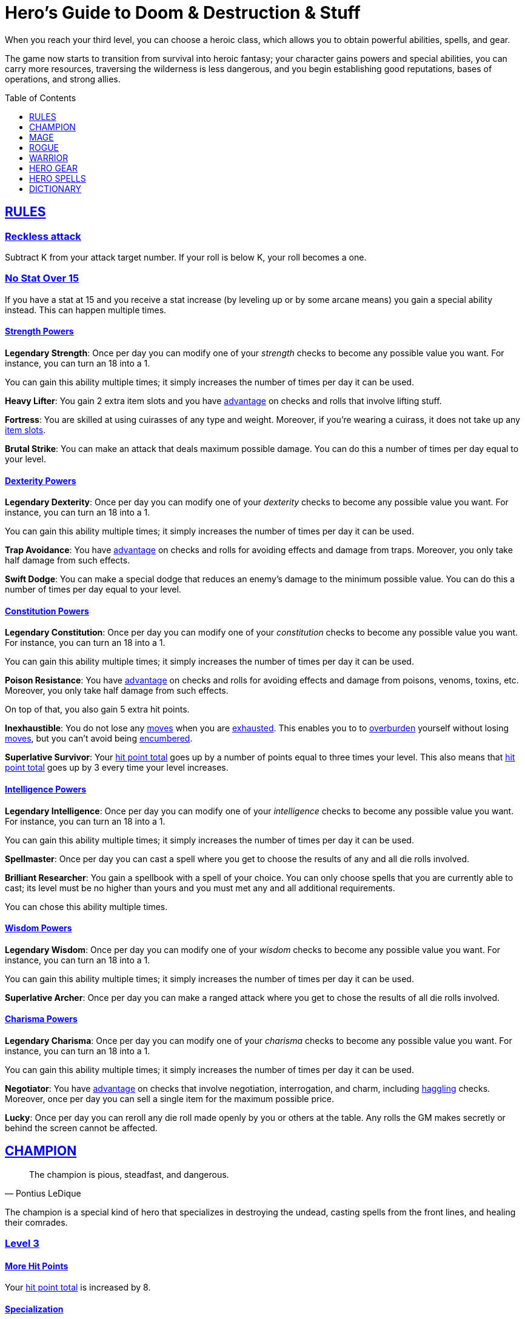 = Hero's Guide to Doom & Destruction & Stuff
// {{{ VARIABLES
:stylesheet: style.css
:doctype: book
:icons: font
:sectlinks:
:toc:
:toclevels: 1
:toc-placement!:
:experimental:
:stem:
:xrefstyle: full


:A: xref:adventure#
:E: xref:elite#
:X: xref:adventurer#X[x]
:elites: xref:elites#[Elite's Guide to Doom & Destruction & Stuff]
:one: xref:adventurer#nat1[One]
:twenty: xref:adventurer#nat20[Twenty]
:action: xref:adventurer#_actions[action]
:advantage: xref:adventurer#advantage[advantage]
:adventurers_ability: xref:adventurer#_adventurers_special_ability[adventurer's ability]
:adversarial: xref:adventurer#adversarial[adversarial]
:armorer: xref:adventurer#armorer[armorer]
:backstabber: xref:adventurer#backstabber[backstabber]
:basic: xref:adventurer#basic[basic]
:consumption: xref:adventurer#consumption_check[consumption]
:consumption_check: xref:adventurer#consumption_check[consumption check]
:consumption_checks: xref:adventurer#consumption_check[consumption checks]
:critical_hit: xref:adventurer#_critical_hits[critical hit]
:difficult: xref:adventurer#difficult[difficult]
:encumbered: xref:adventurer#encumbered[encumbered]
:overburden: xref:adventurer#overburden[overburden]
:exhausted: xref:adventurer#exhausted[exhausted]
:haggling: xref:adventurer#haggling_check[haggling]
:heal4: xref:adventurer#_heal_x[Heal 4]
:heal5: xref:adventurer#_heal_x[Heal 5]
:hit_point_total: xref:adventurer#hit_point_total[hit point total]
:item_slot: xref:adventurer#item_slots[item slot]
:item_slots: xref:adventurer#item_slots[item slots]
:kosh: xref:adventurer#kosh[kosh]
:move: xref:adventurer#moves[move]
:moves: xref:adventurer#moves[moves]
:nat1: xref:adventurer#nat1[1]
:nat20: xref:adventurer#nat20[20]
:on_fire: xref:adventurer#on_fire[on_fire]
:prone: xref:adventurer#prone[prone]
:restrained: xref:adventurer#restrained[restrained]
:ritual: xref:adventurer#ritual[ritual]
:shady: xref:adventurer#shady[shady]
:trauma_table: xref:adventurer#trauma_table[trauma table]
:usage_point: xref:adventurer#usage_points[usage point]
:usage_points: xref:adventurer#usage_points[usage points]
// }}}

When you reach your third level, you can choose a heroic class, which allows
you to obtain powerful abilities, spells, and gear.

The game now starts to transition from survival into heroic fantasy; your
character gains powers and special abilities, you can carry more resources,
traversing the wilderness is less dangerous, and you begin establishing good
reputations, bases of operations, and strong allies.

toc::[]

// {{{ RULES
== RULES

=== Reckless attack
Subtract K from your attack target number. If your roll is below K, your roll
becomes a one.

=== No Stat Over 15
If you have a stat at 15 and you receive a stat increase (by leveling up or by
some arcane means) you gain a special ability instead. This can happen multiple
times.

==== Strength Powers

*Legendary Strength*:
Once per day you can modify one of your __strength__ checks to become any
possible value you want. For instance, you can turn an 18 into a 1.

You can gain this ability multiple times; it simply increases the number of
times per day it can be used.

*Heavy Lifter*:
You gain 2 extra item slots and you have {advantage} on checks and rolls that
involve lifting stuff.

*Fortress*:
You are skilled at using cuirasses of any type and weight. Moreover, if you're
wearing a cuirass, it does not take up any {item_slots}.

*Brutal Strike*:
You can make an attack that deals maximum possible damage. You can do this a
number of times per day equal to your level.

==== Dexterity Powers

*Legendary Dexterity*:
Once per day you can modify one of your __dexterity__ checks to become any
possible value you want. For instance, you can turn an 18 into a 1.

You can gain this ability multiple times; it simply increases the number of
times per day it can be used.

*Trap Avoidance*:
You have {advantage} on checks and rolls for avoiding effects and damage from
traps. Moreover, you only take half damage from such effects.

*Swift Dodge*:
You can make a special dodge that reduces an enemy's damage to the minimum
possible value. You can do this a number of times per day equal to your level.

==== Constitution Powers

*Legendary Constitution*:
Once per day you can modify one of your __constitution__ checks to become any
possible value you want. For instance, you can turn an 18 into a 1.

You can gain this ability multiple times; it simply increases the number of
times per day it can be used.

*Poison Resistance*:
You have {advantage} on checks and rolls for avoiding effects and damage from
poisons, venoms, toxins, etc. Moreover, you only take half damage from such
effects.

On top of that, you also gain 5 extra hit points.

*Inexhaustible*:
You do not lose any {moves} when you are {exhausted}. This enables you to to
{overburden} yourself without losing {moves}, but you can't avoid being
{encumbered}.

*Superlative Survivor*:
Your {hit_point_total} goes up by a number of points equal to three times your
level. This also means that {hit_point_total} goes up by 3 every time your
level increases.

==== Intelligence Powers

*Legendary Intelligence*:
Once per day you can modify one of your __intelligence__ checks to become any
possible value you want. For instance, you can turn an 18 into a 1.

You can gain this ability multiple times; it simply increases the number of
times per day it can be used.

*Spellmaster*:
Once per day you can cast a spell where you get to choose the results of any
and all die rolls involved.

*Brilliant Researcher*:
You gain a spellbook with a spell of your choice. You can only choose spells
that you are currently able to cast; its level must be no higher than yours and
you must met any and all additional requirements.

You can chose this ability multiple times.

==== Wisdom Powers

*Legendary Wisdom*:
Once per day you can modify one of your __wisdom__ checks to become any
possible value you want. For instance, you can turn an 18 into a 1.

You can gain this ability multiple times; it simply increases the number of
times per day it can be used.

*Superlative Archer*:
Once per day you can make a ranged attack where you get to chose the results
of all die rolls involved.


==== Charisma Powers

*Legendary Charisma*:
Once per day you can modify one of your __charisma__ checks to become any
possible value you want. For instance, you can turn an 18 into a 1.

You can gain this ability multiple times; it simply increases the number of
times per day it can be used.

*Negotiator*:
You have {advantage} on checks that involve negotiation, interrogation, and
charm, including {haggling} checks. Moreover, once per day you can sell a
single item for the maximum possible price.

*Lucky*:
Once per day you can reroll any die roll made openly by you or others at the
table. Any rolls the GM makes secretly or behind the screen cannot be affected.

// }}}


// {{{ CHAMPION
[[champion_class]]
== CHAMPION

[quote,Pontius LeDique]
The champion is pious, steadfast, and dangerous.

The champion is a special kind of hero that specializes in destroying the
undead, casting spells from the front lines, and healing their comrades.

=== Level 3

==== More Hit Points
Your {hit_point_total} is increased by 8.

==== Specialization
You may switch two stats.

==== Better Stats
Roll a d20 with {advantage}; if the roll is higher than your __wisdom__
increase that it by one point. Do the same for __charisma__.

==== Weapon Skills

[%unbreakable]
--
.Champion's Attack and Damage
[%header,cols="6,^2,^2,^2"]
|===
| Weapon                | Stat        | Skill       | Damage
//----------------------|-------------|-------------|-------------
| Light Melee Weapons   | _strength_  | Skilled     | 1d8
| Ranged Weapons        | _wisdom_    | Unskilled   | 1d6
| Heavy Melee Weapons   | _strength_  | Unskilled   | 2d12
| Unarmed Combat        | _dexterity_ | Unskilled   | 1d4
//----------------------|-------------|-------------|-------------
|===
--

==== Armor Skills
You are __skilled__ at using light and medium armor, as well as light and
medium shields.

==== Champion Spellcasting

You can use __champion's spellbooks__ to cast spells directly from the front
lines without even opening the books.

*Champion's spellbooks* can contain both {basic} and <<champion>> spells,
they can only be used by the champion they are attuned to, and they can be used
without being opened.

*Spellcasting requirements:*

* You must have the __champion's spellbook__ with the given spell inscribed
  in it.
* The spell's level must not be higher than yours.
* The book must be attuned to you.
* The book must have at least one {usage_point}.
* You must be holding the book up high in one hand.
* You must be able to speak, and move one arm, hands, and fingers.
* You must not be {exhausted}, {on_fire}, or {restrained}.

*Spellcasting procedure:*: Make a __charisma__ check and refer to the table
below.

[cols="^2s,10"]
|===
//----------|----------------------------------------------------
| {One}     | The spell takes effect.
| Success   | The spell takes effect, and the book loses a {usage_point}.
| Failure   | The spell fizzles.
| {Twenty}  | The spell fizzles, and the book loses all its {usage_points}.
//----------|----------------------------------------------------
|===

*Champion's Ritual Casting* works exactly like __basic ritual casting__, except
you're using a __champion's spellbook__, and can cast __champion__ spells,
provided they have the {ritual} property.

*Recharging*: You can recharge a <<champions_spellbook>> if it is attuned to
you; you start by spending one {consumption} of magic components, then you
perform a 15-minute ritual, and then you roll a __charisma__ check. If
the check was successful, you have recharged the book to full capacity.

*Upgrade Basic Spellbooks* takes one hour per spell level and requires one
{consumption} of __magic components__ per spell level. The spell in the
source book must not have a higher level than you. Once upgraded, the spellbook
is attuned to you, and only you can use it.

:detect_magic: xref:adventurer#_detect_magic[Detect Magic]
[quote]
Like basic spellbooks, the champion's spellbook is faintly magical, and can be
detected with {detect_magic} spells.

*Reattuning a champion's spellbook* from one champion to you requires an hour
per spell level, one consumption of __magic components__ per spell level, and
can only be done if your level is at least as high as the spell's level.

==== New Spellbook
You acquire a __champion's spellbook__; it is already attuned to you, and it
has two {usage_points}. The spell in the book is one that you do not already
posses, it has the <<champion>> property, and its level is no higher than
yours.

==== Last Rites
You acquire a __champion's spellbook__ with the spell <<_last_rites>> on it.
It has a number of {usage_points} equal to your level and for you it does not
take up any {item_slots}.

=== Level 4

==== More Hit Points
Increase your {hit_point_total} by 1d8. Roll with {advantage}.

==== Better Stat
Roll a d20 and increase one of the stats that is lower than what you rolled.
Too bad if you didn't roll higher than any stat.

==== Adventurer's Ability
You may change your {adventurers_ability} if you want.

==== New Spellbook
You acquire a __champion's spellbook__; it is already attuned to you, and it
has two {usage_points}. The spell in the book is one that you do not already
posses, it has the <<champion>> property, and its level is no higher than
yours.

==== Champion's Special Ability
You gain one of the abilities below.

//START_SORT //KEY:

//KEY:
*Healer*: You obtain a champion's spellbook with the spell {heal4} on
it.


* It starts as {heal4}, and its level increases by one whenever you
  gain a level.
* It starts with 4 {usage_points}, and it gains one extra point whenever you
  gain a level.
* It does not take up any {item_slots}.
* You do not need to make a spellcasting (__charisma__) check when casting from
  this book.
* If you lose or change this ability, you keep the book as it is, but it starts
  taking up one {item_slot}, and it does not gain any more spell levels or
  {usage_points}.

//KEY:
*Terror of Demons*: When you attack an demonic creature (such as the various
dungeon guards and dungeon masters), your __attach check__ and __damage roll__
is made with {advantage}, and when you successfully hit a such a creature it
becomes {demoralized} if its level is lower than yours.


//KEY:
*Terror of Mechanoids*: When you attack an mechanoid creature (such as golems
and iron guards), your __attach check__ and __damage roll__ is made with
{advantage}, and when you successfully hit a such a creature it becomes
{demoralized} if its level is lower than yours.


//KEY:
*Terror of Orcs*: When you attack an orcish creature (orc, troll, bugbear,
etc.), your __attach__ __check__ and __damage__ __roll__ is made with
{advantage}, and when you successfully hit a such a creature it becomes
{demoralized} if its level is lower than yours.


//KEY:
*Terror of Undeads*: When you attack an undead creature, your __attack__
__check__ and __damage__ __roll__ is made with {advantage}, and when you
successfully hit a such a creature it becomes {demoralized} if its level is
lower than yours.


//END_SORT


=== Level 5

==== Better Stat
Roll a d20 and increase one of the stats that is lower than what you rolled.
Too bad if you didn't roll higher than any stat.

==== More Hit Points
Increase your {hit_point_total} by 1d8. Roll with {advantage}.

==== New Spellbook
You acquire a __champion's spellbook__; it is already attuned to you, and it
has two {usage_points}. The spell in the book is one that you do not already
posses, it has the <<champion>> property, and its level is no higher than
yours.

=== Level 6: Graduation
It is time for you to move on. You’re no longer just an hero, you’re an Elite.
See how this affects you in the {elites}.

// CHAMPION }}}


// {{{ MAGE
== MAGE

[quote,Feya LeDique]
The mage is clever, mystical, and dangerous.

The mage is a scholar that solely specializes in spellcasting.

=== Level 3

==== More Hit Points
Your {hit_point_total} is increased by 6.

==== Specialization
You may switch two stats.

==== Better Stats
Roll a d20 with {advantage}; if the roll is higher than your __intelligence__
increase that it by one point. Do the same for __wisdom__.

==== Weapon Skills
You are only __skilled__ at using daggers and quarterstaffs, both of which are
__light melee weapons__, even though a quarterstaff is two-handed. You are not
skilled at throwing daggers.

.Rogue Damage Rolls
[%header,cols="8,^2,^2"]
|===
| Weapon Type             | Stat        | Skill     | Damage
//------------------------|-------------|-----------|----------
| Light Melee Weapons     | _strength_  | Unskilled | 1d4
| Quarterstaffs           | _dexterity_ | Skilled   | 1d8
| Daggers                 | _dexterity_ | Skilled   | 1d6
| Ranged Weapons          | _dexterity_ | Unskilled | 1d4
| Unarmed Combat          | _dexterity_ | Unskilled | 1d4
| Heavy Melee Weapons     | _dexterity_ | Unskilled | 1d8
//------------------------|-------------|-----------|----------
|===

==== Armor Skills
You are __skilled__ at using light armor, but not shields.

==== Mage Spellcasting
You can use <<mages_spellbook,mage's spellbooks>> to cast spells much more
efficiently.

[reftext="mage's spellbook"]
[[mages_spellbook]]
*Mage's spellbooks* can contain both {basic} and <<mage>> spells, they can
only be used by mages, and they are more efficient than __basic spellbooks__.

*Spellcasting requirements*:

* You must have a <<mages_spellbook>> with the given spell inscribed in it.
* The spell's level must not be higher than yours.
* The spellbook must have at least one {usage_point}.
* You must be holding the spellbook open in both hands.
* You must be able to see, speak, read, and move your arms, hands, and fingers.
* You must not be {exhausted}, {on_fire}, {prone}, or {restrained}.


*Spellcasting procedure*: You cast the spell and the book loses one
{usage_point}. Unlike __basic spellcasting__, there is no __intelligence
check__ involved.


*Recharging*: You can recharge a <<mages_spellbook>> if the spell's level
isn't higher than yours. Your start by spending one {consumption} of magic
components, and then you perform a 15-minute ritual. When it is complete,
you have recharged the spellbook back to full capacity.


*Mage's Ritual Casting* has the same requirements as basic ritual casting, but
the procedure is the following: you spend 10 minutes chanting and reading from
the spellbook, then you spend one {consumption} of __magic_components__, and
then the spell takes

*Upgrade Basic Spellbooks* takes one hour per spell level and requires one
{consumption} of __magic components__ per spell level. The spell in the
source book must not have a higher level than you.


==== New Spellbook
You acquire a <<mages_spellbook>> with two {usage_points}. The spell in the
book has the <<mage>> property, and its level is no higher than yours.


=== Level 4

==== More Hit Points
Increase your {hit_point_total} by 1d6. Roll with {advantage}.

==== Better Stat
Roll a d20 and increase one of the stats that is lower than what you rolled.
Too bad if you didn't roll higher than any stat.

==== New Spellbook
You acquire a <<mages_spellbook>> with two {usage_points}. The spell in the
book has the <<mage>> property, and its level is no higher than yours.

==== Adventurer's Ability
You may change your {adventurers_ability} if you want.

==== Mage's Ability
You gain one of the abilities below:
//START_SORT //KEY:


//KEY:
*Blood Mage*: When casting a spell, you can chose to sacrifice some of your
life force to improve its effect. You take 5 points of damage, but all checks
you make in conjunction with casting your spells have {advantage}. This
includes damage rolls and any checks some spells require you to make, such as
the __charisma__ check you must make when casting the __Snooze (X)__ spell.


//KEY:
*Collector*: When you become a __collector__,  and every time you gain a level
as a __collector__ you acquire a new <<mages_spellbook>> with a spell on it;
the spell is of your level or less and it has two {usage_points}.


//KEY:
*Efficient Caster*: Whenever you cast a spell you make a roll. If you roll
below your __level__ it is as if you had rolled a {nat1}.


//KEY:
*Librarian*: At any point in time, three of your <<mages_spellbook,mage's
spellbooks>> do not take up any {item_slots}, and you can recharge __mage's__
and __basic__ spellbooks without using __magic components__.


//KEY:
*Savant*: You can attempt to cast any one of your spells directly from memory a
without using its spellbook; You do not even need to have the book on you, but
you must have had it on you sometime in the past __level__ days.

To cast the spell you start by gathering magical energy, causing you to lose a
number of __hit points__ equal to the spell's level, and then you make a
{difficult} __intelligence__ check; if that check succeeds you cast the spell
successfully.


//KEY:
*Scholar*: You acquire a special __mage's spellbook__ with a number of
{usage_points} points__ equal to your level and it contains a spell of your
level or less. As long as you are a __scholar__ the book does not take up any
{item_slots}, its {usage_points} continues to match your level, and you can to
change the spell every time you gain a new level. When changing the spell in
the book you must have some knowledge of the new spell; for instance, you can
change {heal4} into {heal5}, but you cannot change your spell into
<<_money_talks_x,Money Talks 5>> if you haven't used a book with that spell or
one of its multilevel variants before.


//END_SORT


=== Level 5

==== Better Stat
Roll a d20 and increase one of the stats that is lower than what you rolled.
Too bad if you didn't roll higher than any stat.

==== More Hit Points
Increase your {hit_point_total} by 1d6. Roll with {advantage}.

==== New Spellbook
You acquire a <<mages_spellbook>> with two {usage_points}. The spell in the
book has the <<mage>> property, and its level is no higher than yours.


=== Level 6: Graduation
It is time for you to move on. You’re no longer just an hero, you’re an Elite.
See how this affects you in the {elites}.

// MAGE }}}


// {{{ ROGUE
== ROGUE

[quote,Kars LeDique]
The rogue is stealthy, clever, and dangerous.

=== Level 3

==== More Hit Points
Your {hit_point_total} is increased by 8.

==== Specialization
You may switch two stats.

==== Better Stats
Roll a d20 with {advantage}; if the roll is higher than your __wisdom__
increase that it by one point. Do the same for __charisma__.

==== Weapon skills
You are __skilled__ at using light weapons, unarmed combat, as well throwing
daggers.

[%unbreakable]
--
[[adventurer_damage_rolls_table]]
.Rogues's Attack and Damage
[%header,cols="6,^2,^2,^2"]
|===
| Weapon                | Stat        | Skill       | Damage
//----------------------|-------------|-------------|-------------
| Light Melee Weapons   | _strength_  | Skilled     | 1d6
| Throwing Daggers      | _wisdom_    | Skilled     | 1d6
| Other Ranged Weapons  | _wisdom_    | Unskilled   | 1d4
| Heavy Melee Weapons   | _strength_  | Unskilled   | 1d10
| Unarmed Combat        | _dexterity_ | Unskilled   | 1d4
//----------------------|-------------|-------------|-------------
|===
--

==== Better Stat
Roll a d20 and increase one of the stats that is lower than what you rolled.
Too bad if you didn't roll higher than any stat.

==== Armor Skills
You are __skilled__ at using light armor, but not shields.

==== Adventurer's Ability
You may change your {adventurers_ability} if you want.

==== Rogue's Ability
You gain one of the abilities below.

//START_SORT //KEY:


//KEY:
*Absent*: You have {advantage} on all checks related to sneaking, hiding,
stealth, and camouflage. All attempts to track you are {difficult}; even
animals have trouble finding your scent, and you cannot be marked by someone
with the __tracker__ ability.

If you attack someone who is completely unaware of your presence you have
{advantage} on both your attack check and your damage roll, provided you are
__skilled__ with the weapon you are using.


//KEY:
*Acrobat*: By spending an {action} you can jump up to __dexterity__ meters
horizontally, or up to __level__ meters vertically. You cannot do this if
you're {encumbered}, {exhausted}, or similarly affected. Your acrobatic skills
also enables you to move at full speed in difficult terrain.


//KEY:
*Dagger Master*: You do not need to use any {moves} to ready a dagger as long
as you have one on you, and you are not {encumbered}, {exhausted},
{restrained} or similar. You can spend three {moves} (instead of an
{action}) to make a ranged attack with a dagger, as long as the target is
within __level__ meters of you.


//KEY:
*Lockpicker*: You have {advantage} on all checks (including
{consumption_checks}) when using your lockpicking tools. One of the sets of
lockpicking tools you carry do not take up an {item_slot}. If you do not have a
set of lockpicking tools already, you receive one when you pick this ability.

Using your lockpicking tools you are able to pseudo-jam a lock such that it can
only be opened by you, or by a lockpicker who is at least two levels higher
than you. It cannot even be opened with the key. It takes 10 minutes and one
{consumption} of lockpicking tools to do pseudo-jam a lock.


//KEY:
*Pacifier*: If you don't have a {kosh} when you chose this ability you receive
one. You are __skilled__ at using the {kosh}, and when you use it, the die
you use to determine if the baddie goes unconscious is 1d10, and if the
baddie's level is lower than yours, you roll your d10 with {advantage}. If
you combine this ability with the {shady} {adventurers_ability}, then you
always roll 1d10 with {advantage} to test for unconsciousness regardless of the
level of the baddie.


//KEY:
*Tinkerer*: You have {advantage} on all checks (including {consumption_checks})
when using your tinkering tools, and one of the sets of tinkering tools you
carry do not take up an {item_slot}.

You can repair weapons and armor pieces just as if you had the {armorer}
{adventurers_ability}.

Your attack checks and damage rolls against automatons and mechanoid creatures
are made with {advantage}. You also completely ignore any damage resistances
such creatures might have.

You have {advantage} on all checks involved in detecting traps, certain
hidden doors, and other hidden mechanical installations.

You can make and install simple traps. It takes one hour and one {usage_point}
of tinkering tools to create a simple trap that deals 1d6+__L__ points of
damage, where __L__ is your level. Such traps can be installed on doors, in
alcoves, in chests, and similar places. The trap only deals damage once, and if
someone knows where it is, they can generally avoid (but not disarm) it. In
general, traps created so fast stop working after a number of weeks equal to
your level.


//KEY:
*Tracker*: as an {action} you magically mark a baddie within __charisma__
meters. You can only have one creature marked at a time. You have {advantage}
on all ranged attack checks and damage rolls against that baddie.

As long as the baddie is within __charisma__ kilometers of you, you are able to
sense in which direction it is, and if you make a successful {adversarial}
__wisdom__ check and you are within __charisma__ meters of the "path" of the
baddie, you are able to track the actual path of the target for the next 10
minutes.

[quote]
Some creatures have special abilities that allow them to avoid or remove the
tracker's mark.


//KEY:
*Venom Specialist*: You can make venom from dead monster parts. It requires a
recently deceased monster, a bonfire or similar, one hour of preparation, one
{consumption} of <<_alchemist_tools>>, and one glass bottle to create a bottle of
venom that can coat the business end of a slashing or piercing weapon,
including arrowheads. The bottle has a number of {usage_points} equal to your
level.

It takes three {moves} to apply a readied bottle of venom to a readied weapon,
and it lasts for up to one week one the weapon.

Once you have coated your weapon, you add __L__d6 to the damage of the next
successful attack with that weapon, where __L__ is your level.

[quote]
Some baddies, such as undeads and mechanoids, are immune to poison.

//END_SORT


=== Level 4

==== More Hit Points
Increase your {hit_point_total} by 1d8. Roll with {advantage}.

==== Better Stat
Roll a d20 and increase one of the stats that is lower than what you rolled.
Too bad if you didn't roll higher than any stat.

=== Level 5

==== More Hit Points
Increase your {hit_point_total} by 1d8. Roll with {advantage}.

==== Better Stat
Roll a d20 and increase one of the stats that is lower than what you rolled.
Too bad if you didn't roll higher than any stat.

=== Level 6: Graduation
It is time for you to move on. You’re no longer just an hero, you’re an Elite.
See how this affects you in the {elites}.

// ROGUE }}}


// {{{ WARRIOR
== WARRIOR

=== Level 3

==== More Hit Points
Your {hit_point_total} is increased by 10.

==== Specialization
You may switch two stats.

==== Better Stats
Roll a d20 with {advantage}; if the roll is higher than your __strength__
increase that it by one point. Do the same for __constitution__.

==== Weapon Skills

.Warrior's Attack and Damage
[%header,cols="6,^2,^2,^2"]
|===
| Weapon                | Stat        | Skill       | Damage
//----------------------|-------------|-------------|-------------
| Light Melee Weapons   | _strength_  | Skilled     | 1d8
| Ranged Weapons        | _wisdom_    | Skilled     | 1d6
| Heavy Melee Weapons   | _strength_  | Skilled     | 1d12
| Unarmed Combat        | _dexterity_ | Unskilled   | 1d4
//----------------------|-------------|-------------|-------------
|===

==== Armor Skills
You are __skilled__ at using light and medium armor, as well as light and
medium shields.

==== Bonus Damage
When you strike with a weapon you're __skilled__ with, you add your __level__
to the damage roll.

==== Adventurer's Ability
You may change your {adventurers_ability} if you want.

==== Warrior Special Ability
Chose one of the abilities below. You may switch this ability every time you
gain a level.

//START_SORT //KEY:


//KEY:
*Basher*: If you have landed a successful hit with a non-broken blunt heavy
melee weapon on a baddie no larger than you, you may push them 2 meters away
from you. If your attack was a {critical_hit} you can push a creature of any
size and weight. Pushing a baddie past or away from an ally with the
{backstabber} ability will trigger their bonus attack, but if __you__ yourself
have that ability, you do not get a bonus attack. When you reach level 6 you
can push a baddie 3 meters away from you, when you reach level 8 the distance
is 4 meters, and a 10th level character with this ability can push an enemy up
to 5 meters.


//KEY:
*Critter*: you only have to roll lower than or equal to your level in order to
get a {critical_hit}


//KEY:
*Hauler*: At any point in time, the three heaviest items you carry do not take
up any {item_slots}.


//KEY:
*Hunter*: Your ranged damage is increased to 1d10, you can attack baddies up to
__wisdom__ meters away with a __normal__ check, and up to 2·__wisdom__ meters
away with {difficult} checks.


//KEY:
*Pugilist*: You are __skilled__ at unarmed combat, your unarmed damage is 1d10,
you are allowed to add the warrior's <<_bonus_damage>>, and you are able to
fully damage creatures with resistance to non-magical attacks. In addition to
these benefits, you are able to use a light or medium shield along with your
unarmed combat, but your damage is only 1d8 if doing so.


//KEY:
*Shield Fighter*: If you failed an attack check with a light melee weapon, and
your are wearing an non-broken shield, you are allowed to make an attack with
your shield. In your hands, a shield is the same as a light melee weapon.

[quote]
If you roll a {nat20} on your shield attack, your shield becomes __broken__,
which means you lose one {move}.


//KEY:
*Tank*: You are __skilled__ at using heavy armor, and one of the armor pieces
you carry does not take up any {item_slots}.

//END_SORT

=== Level 4

==== More Hit Points
Increase your {hit_point_total} by 1d10. Roll with {advantage}.

==== Better Stat
Roll a d20 and increase one of the stats that is lower than what you rolled.
Too bad if you didn't roll higher than any stat.


=== Level 5

==== More Hit Points
Increase your {hit_point_total} by 1d10. Roll with {advantage}.

=== Level 6: Graduation
It is time for you to move on. You’re no longer just an hero, you’re an Elite.
See how this affects you in the {elites}.

==== Better Stat
Roll a d20 and increase one of the stats that is lower than what you rolled.
Too bad if you didn't roll higher than any stat.

// WARRIOR }}}


// {{{ HERO GEAR
== HERO GEAR

=== Alchemist tools
Blaaaaaahahaaahah


// }}}


// {{{ HERO SPELLS
== HERO SPELLS

//START_SORT ===

=== Detect Undead, Major
*<<champion>>, Level 4. Duration: __wisdom__ hours.*

You can feel when one or more undead creatures are within __wisdom__ meters of
you. You can detect undead creatures through most walls, but not it cannot
penetrate more than one meter of rock or one centimeter of lead.

If the undead creature's level is lower than {X}, you are able to ascertain
its direction, otherwise you only know that the creature is present, not where
it might be.


=== Last Rites
*<<champion>>, Level 3. {ritual}*

You touch a corpse that has died within the last __charisma__ hours. This
prevents the corpse from automatically rising as an undead. A sufficiently
powerful necromancer can still turn this corpse into an undead creature.


=== Money Talks (X)
*{basic}, Level 5+*

You chant for {X} minutes and then you touch a pair of gilded clipboards
worth at least 100·{X} gold pieces each. The clipboards become enchanted so
when a piece of paper is placed on top of each board, anything written on
either paper also shows up on its counterpart on the other clipboard.

This only works if the two clipboards are within 10·{X} kilometers of each
other.

The enchantment lasts 100·{X} days, but you can cast this spell on the
clipboards again later, as long as they are both undamaged and close enough to
touch.

Destroying or severely damaging either clipboard breaks the spell.


=== Trauma (X)
*{basic}, Level 6*
You touch a baddie who must roll on the {trauma_table}: 1d100+{X}.

//END_SORT

// SPELLS }}}


// {{{ DICTIONARY
== DICTIONARY

//START_SORT //KEY:


//KEY:
[reftext="champion"]
[[champion]]
*Champion (spell property)*: Spells with this property can only be cast by
<<_champion,champions>>.


//KEY:
[reftext="mage"]
[[mage]]
*Mage (spell property)*: Spells with this property can only be cast by
<<_mage,mages>>.


//END_SORT
// }}}

